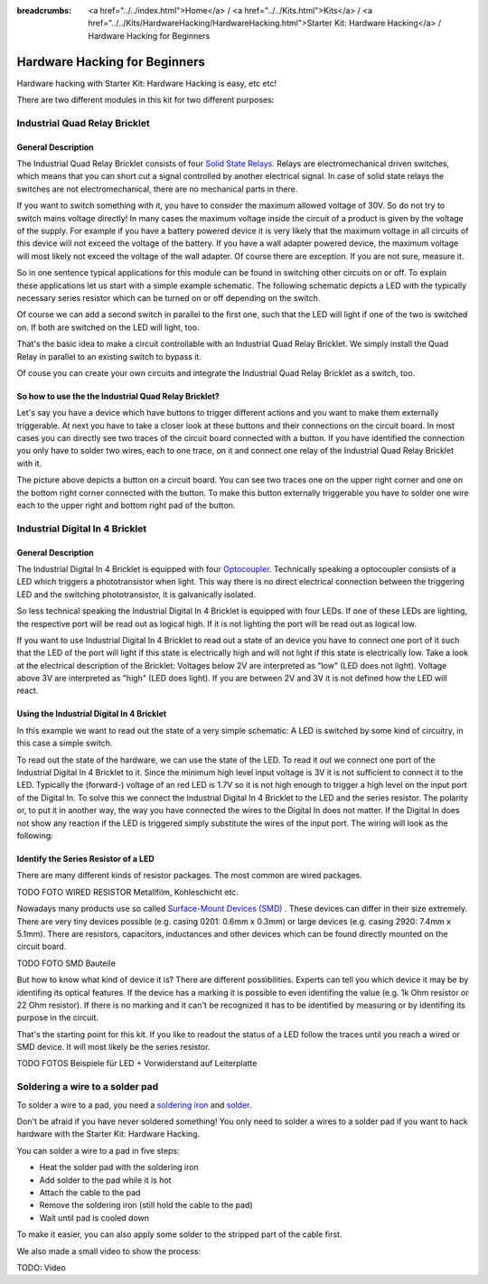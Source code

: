 
:breadcrumbs: <a href="../../index.html">Home</a> / <a href="../../Kits.html">Kits</a> / <a href="../../Kits/HardwareHacking/HardwareHacking.html">Starter Kit: Hardware Hacking</a> / Hardware Hacking for Beginners 

.. _starter_kit_hardware_hacking_for_beginners:

Hardware Hacking for Beginners
==============================

Hardware hacking with Starter Kit: Hardware Hacking is easy, etc etc!

There are two different modules in this kit for two different purposes:

Industrial Quad Relay Bricklet
------------------------------

General Description
^^^^^^^^^^^^^^^^^^^

The Industrial Quad Relay Bricklet consists of four 
`Solid State Relays <http://en.wikipedia.org/wiki/Solid_state_relay>`__.
Relays are electromechanical driven switches, which means that you can short 
cut a signal controlled by another electrical signal. In case of solid state 
relays the switches are not electromechanical, there are no mechanical parts 
in there.

If you want to switch something with it, you have to consider the maximum 
allowed voltage of 30V. So do not try to switch mains voltage directly!
In many cases the maximum voltage inside the circuit of 
a product is given by the voltage of the supply. For example if you have a 
battery powered device it is very likely that the maximum voltage in all 
circuits of this device will not exceed the voltage of the battery. If you 
have a wall adapter powered device, the maximum voltage will most likely
not exceed the voltage of the wall adapter. Of course there are exception.
If you are not sure, measure it.

So in one sentence typical applications for this module can be found in 
switching other circuits on or off. To explain these applications
let us start with a simple example schematic. The following schematic
depicts a LED with the typically necessary series resistor which can
be turned on or off depending on the switch.

.. image:: /Images/Kits/hardware_hacking_for_beginner_schematic_off_350.jpg
   :scale: 100 %
   :alt: Example Schematic with Battery, Switch and LED, switched off
   :align: center
   :target: ../../_images/Kits/hardware_hacking_for_beginner_schematic_off_1500.jpg

.. image:: /Images/Kits/hardware_hacking_for_beginner_schematic_on_350.jpg
   :scale: 100 %
   :alt: Example Schematic with Battery, Switch and LED, switched on
   :align: center
   :target: ../../_images/Kits/hardware_hacking_for_beginner_schematic_on_1500.jpg

Of course we can add a second switch in parallel to the first one, such that
the LED will light if one of the two is switched on. If both are switched on
the LED will light, too.

.. image:: /Images/Kits/hardware_hacking_for_beginner_schematic_two_switches_350.jpg
   :scale: 100 %
   :alt: Example Schematic with Battery, Switch and LED, with two switches
   :align: center
   :target: ../../_images/Kits/hardware_hacking_for_beginner_schematic_two_switches_1500.jpg

That's the basic idea to make a circuit controllable with an Industrial Quad 
Relay Bricklet. We simply install the Quad Relay in parallel to an existing
switch to bypass it.

.. image:: /Images/Kits/hardware_hacking_for_beginner_schematic_switch_qr_350.jpg
   :scale: 100 %
   :alt: Example Schematic with Battery, Switch and LED and Industrial Quad Relay Bricklet
   :align: center
   :target: ../../_images/Kits/hardware_hacking_for_beginner_schematic_switch_qr_1500.jpg

Of couse you can create your own circuits and integrate the Industrial Quad 
Relay Bricklet as a switch, too.

So how to use the the Industrial Quad Relay Bricklet?
^^^^^^^^^^^^^^^^^^^^^^^^^^^^^^^^^^^^^^^^^^^^^^^^^^^^^

Let's say you have a device which have buttons to trigger different actions
and you want to make them externally triggerable. At next you have to take a 
closer look at these buttons and their connections on the circuit board. 
In most cases you can directly see two traces of the circuit board connected
with a button. If you have identified the connection you only have to solder
two wires, each to one trace, on it and connect one relay of the Industrial
Quad Relay Bricklet with it.

.. image:: /Images/Kits/hardware_hacking_garage_remote_top_closeup.jpg
   :scale: 100 %
   :alt: Button on circuit board closeup
   :align: center
   :target: ../../_images/Kits/hardware_hacking_garage_remote_top_closeup.jpg

The picture above depicts a button on a circuit board. You can see two traces
one on the upper right corner and one on the bottom right corner
connected with the button. To make this button externally triggerable you have
to solder one wire each to the upper right and bottom right pad of the button.


Industrial Digital In 4 Bricklet
--------------------------------

General Description
^^^^^^^^^^^^^^^^^^^

The Industrial Digital In 4 Bricklet is equipped with four 
`Optocoupler <http://en.wikipedia.org/wiki/Optocoupler>`__. Technically 
speaking a optocoupler consists of a LED which triggers a phototransistor
when light. This way there is no direct electrical connection between the 
triggering LED and the switching phototransistor, it is galvanically isolated.

So less technical speaking the Industrial Digital In 4 Bricklet is equipped 
with four LEDs. If one of these LEDs are lighting, the respective port will be
read out as logical high. If it is not lighting the port will be read out as 
logical low.

If you want to use Industrial Digital In 4 Bricklet to read out a state of 
an device you have to connect one port of it such that the LED of the port
will light if this state is electrically high and will not light if this state
is electrically low. Take a look at the electrical description of the Bricklet:
Voltages below 2V are interpreted as "low" (LED does not light). Voltage above
3V are interpreted as "high" (LED does light). If you are between 2V and 3V
it is not defined how the LED will react.

Using the Industrial Digital In 4 Bricklet
^^^^^^^^^^^^^^^^^^^^^^^^^^^^^^^^^^^^^^^^^^

In this example we want to read out the state of a very simple schematic:
A LED is switched by some kind of circuitry, in this case a
simple switch.

.. image:: /Images/Kits/hardware_hacking_for_beginner_schematic_off_350.jpg
   :scale: 100 %
   :alt: Example Schematic with Battery, Switch and LED, switched off
   :align: center
   :target: ../../_images/Kits/hardware_hacking_for_beginner_schematic_off_1500.jpg

To read out the state of the hardware, we can use the state of the LED. To read 
it out we connect one port of the Industrial Digital In 4 Bricklet to it. Since 
the minimum high level input voltage is 3V it is not sufficient to connect it 
to the LED. Typically the (forward-) voltage of an red LED is 1.7V so it is not 
high enough to trigger a high level on the input port of the Digital In.
To solve this we connect the Industrial Digital In 4 Bricklet to the LED and the
series resistor. The polarity or, to put it in another way, the way you have 
connected the wires to the Digital In does not matter. If the Digital In does
not show any reaction if the LED is triggered simply substitute the wires of 
the input port. The wiring will look as the following:

.. image:: /Images/Kits/hardware_hacking_for_beginner_schematic_switch_digital_in_350.jpg
   :scale: 100 %
   :alt: Example Schematic with Battery, Switch and LED and Industrial Digital In 4 Bricklet
   :align: center
   :target: ../../_images/Kits/hardware_hacking_for_beginner_schematic_switch_digital_in_1500.jpg

Identify the Series Resistor of a LED
^^^^^^^^^^^^^^^^^^^^^^^^^^^^^^^^^^^^^

There are many different kinds of resistor packages. The most common 
are wired packages.

TODO FOTO WIRED RESISTOR  Metallfilm, Kohleschicht etc.

Nowadays many products use so called 
`Surface-Mount Devices (SMD) <http://en.wikipedia.org/wiki/Surface-mount_device>`__
. These devices can differ in their size extremely. There are very tiny devices
possible (e.g. casing 0201: 0.6mm x 0.3mm) or large devices (e.g. casing 2920: 
7.4mm x 5.1mm). There are resistors, capacitors, inductances and other devices 
which can be found directly mounted on the circuit board. 

TODO FOTO SMD Bauteile

But how to know what kind of device it is?
There are different possibilities. Experts can tell you which device it may be
by identifing its optical features. If the device has a marking it is possible
to even identifing the value (e.g. 1k Ohm resistor or 22 Ohm resistor). If 
there is no marking and it can't be recognized it has to be identified by
measuring or by identifing its purpose in the circuit.

That's the starting point for this kit. If you like to readout the status of a 
LED follow the traces until you reach a wired or SMD device. It will most likely
be the series resistor.

TODO FOTOS Beispiele für LED + Vorwiderstand auf Leiterplatte


Soldering a wire to a solder pad
--------------------------------

To solder a wire to a pad, you need a 
`soldering iron <http://en.wikipedia.org/wiki/Soldering_iron>`__ 
and `solder <http://en.wikipedia.org/wiki/Solder>`__.

Don't be afraid if you have never soldered something! You only
need to solder a wires to a solder pad if you want to hack
hardware with the Starter Kit: Hardware Hacking.

You can solder a wire to a pad in five steps:

* Heat the solder pad with the soldering iron
* Add solder to the pad while it is hot
* Attach the cable to the pad
* Remove the soldering iron (still hold the cable to the pad)
* Wait until pad is cooled down 

To make it easier, you can also apply some solder to the
stripped part of the cable first.

We also made a small video to show the process:

TODO: Video
